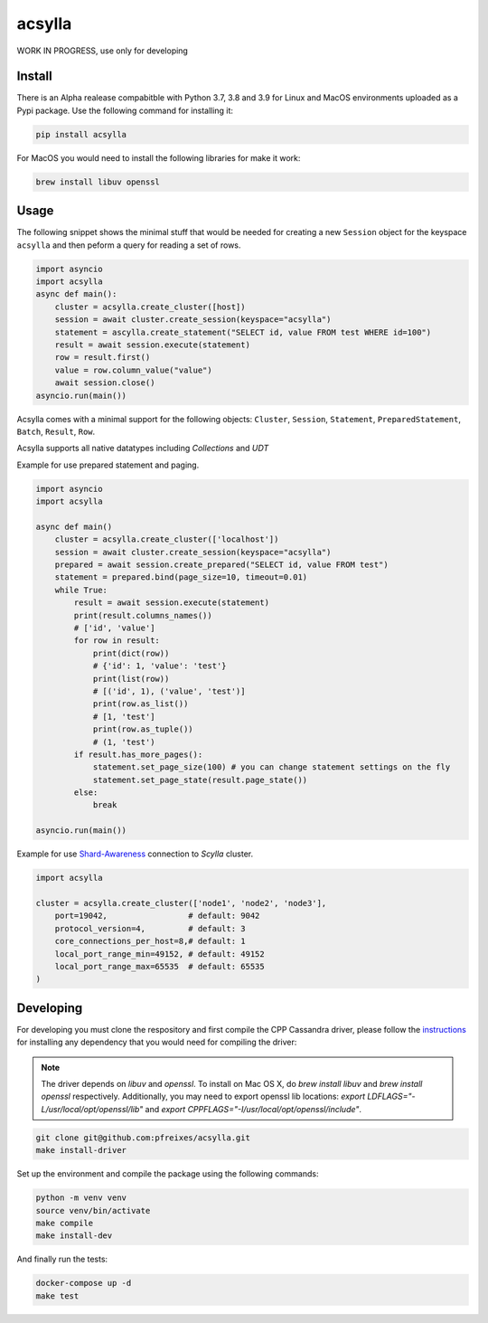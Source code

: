 acsylla
#######

WORK IN PROGRESS, use only for developing

Install
==========

There is an Alpha realease compabitble with Python 3.7, 3.8 and 3.9 for Linux and MacOS environments uploaded as a Pypi package. Use the following
command for installing it:

.. code-block:: bash

    pip install acsylla

For MacOS you would need to install the following libraries for make it work:

.. code-block:: bash

    brew install libuv openssl 

Usage
==========

The following snippet shows the minimal stuff that would be needed for creating a new ``Session``
object for the keyspace ``acsylla`` and then peform a query for reading a set of rows.

.. code-block:: python

    import asyncio
    import acsylla
    async def main():
        cluster = acsylla.create_cluster([host])
        session = await cluster.create_session(keyspace="acsylla")
        statement = ascylla.create_statement("SELECT id, value FROM test WHERE id=100")
        result = await session.execute(statement)
        row = result.first()
        value = row.column_value("value")
        await session.close()
    asyncio.run(main())


Acsylla comes with a minimal support for the following objects: ``Cluster``, ``Session``,
``Statement``, ``PreparedStatement``, ``Batch``, ``Result``, ``Row``.

Acsylla supports all native datatypes including `Collections` and `UDT`

Example for use prepared statement and paging.

.. code-block:: python

    import asyncio
    import acsylla

    async def main()
        cluster = acsylla.create_cluster(['localhost'])
        session = await cluster.create_session(keyspace="acsylla")
        prepared = await session.create_prepared("SELECT id, value FROM test")
        statement = prepared.bind(page_size=10, timeout=0.01)
        while True:
            result = await session.execute(statement)
            print(result.columns_names())
            # ['id', 'value']
            for row in result:
                print(dict(row))
                # {'id': 1, 'value': 'test'}
                print(list(row))
                # [('id', 1), ('value', 'test')]
                print(row.as_list())
                # [1, 'test']
                print(row.as_tuple())
                # (1, 'test')
            if result.has_more_pages():
                statement.set_page_size(100) # you can change statement settings on the fly
                statement.set_page_state(result.page_state())
            else:
                break

    asyncio.run(main())

Example for use `Shard-Awareness <https://github.com/scylladb/cpp-driver/tree/master/topics/scylla_specific>`__ connection to `Scylla` cluster.

.. code-block:: python

    import acsylla

    cluster = acsylla.create_cluster(['node1', 'node2', 'node3'],
        port=19042,                 # default: 9042
        protocol_version=4,         # default: 3
        core_connections_per_host=8,# default: 1
        local_port_range_min=49152, # default: 49152
        local_port_range_max=65535  # default: 65535
    )

Developing
============

For developing you must clone the respository and first compile the CPP Cassandra driver, please
follow the `instructions <https://docs.datastax.com/en/developer/cpp-driver/2.6/topics/building/>`_
for installing any dependency that you would need for compiling the driver:

.. note::
    The driver depends on `libuv` and `openssl`. To install on Mac OS X, do `brew install libuv`
    and `brew install openssl` respectively. Additionally, you may need to export openssl lib
    locations: `export LDFLAGS="-L/usr/local/opt/openssl/lib"`
    and `export CPPFLAGS="-I/usr/local/opt/openssl/include"`.

.. code-block:: bash

    git clone git@github.com:pfreixes/acsylla.git
    make install-driver

Set up the environment and compile the package using the following commands:

.. code-block:: bash

    python -m venv venv
    source venv/bin/activate
    make compile
    make install-dev

And finally run the tests:

.. code-block:: bash

    docker-compose up -d
    make test
